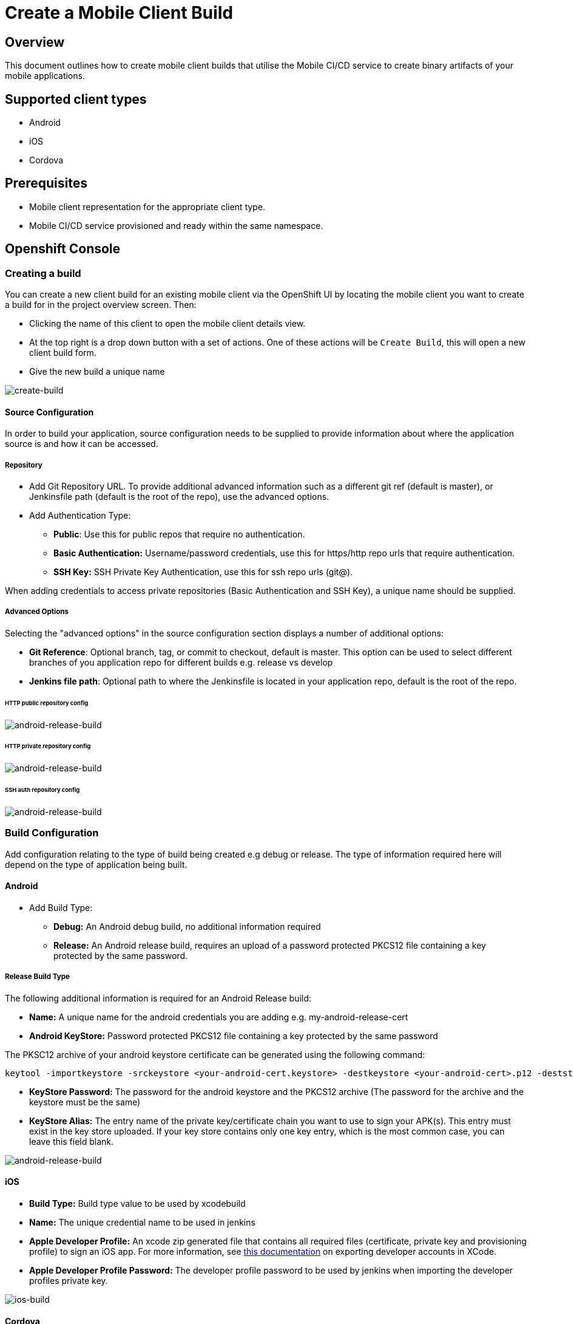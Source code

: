 [[create-mobile-client-build]]
= Create a Mobile Client Build

== Overview

This document outlines how to create mobile client builds that utilise the Mobile CI/CD service to create binary artifacts of your mobile applications.

== Supported client types

* Android
* iOS
* Cordova

== Prerequisites

* Mobile client representation for the appropriate client type.
* Mobile CI/CD service provisioned and ready within the same namespace.

== Openshift Console

=== Creating a build

You can create a new client build for an existing mobile client via the OpenShift UI by locating the mobile client you want to create a build for in the project overview screen. Then:

* Clicking the name of this client to open the mobile client details view.
* At the top right is a drop down button with a set of actions. One of these actions will be `Create Build`, this will open a new client build form.
* Give the new build a unique name

image::images/mobile-ci-cd-client-build-0.png[create-build]

==== Source Configuration

In order to build your application, source configuration needs to be supplied to provide information about where the application source is and how it can be accessed.

===== Repository

* Add Git Repository URL. To provide additional advanced information such as a different git ref (default is master), or Jenkinsfile path (default is the root of the repo), use the advanced options.
* Add Authentication Type:
** *Public*: Use this for public repos that require no authentication.
** *Basic Authentication:* Username/password credentials, use this for https/http repo urls that require authentication.
** *SSH Key:* SSH Private Key Authentication, use this for ssh repo urls (git@).

When adding credentials to access private repositories (Basic Authentication and SSH Key), a unique name should be supplied.

===== Advanced Options

Selecting the "advanced options" in the source configuration section displays a number of additional options:

* *Git Reference*: Optional branch, tag, or commit to checkout, default is master. This option can be used to select different branches of you application repo for different builds e.g. release vs develop
* *Jenkins file path*: Optional path to where the Jenkinsfile is located in your application repo, default is the root of the repo.

====== HTTP public repository config

image::images/mobile-ci-cd-client-build-1.png[android-release-build]


====== HTTP private repository config

image::images/mobile-ci-cd-client-build-2.png[android-release-build]


====== SSH auth repository config

image::images/mobile-ci-cd-client-build-3.png[android-release-build]


=== Build Configuration

Add configuration relating to the type of build being created e.g debug or release. The type of information required here will depend on the type of application being built.

[[android-build-configuration]]
==== Android

* Add Build Type:
** *Debug:* An Android debug build, no additional information required
** *Release:* An Android release build, requires an upload of a password protected PKCS12 file containing a key protected by the same password.

===== Release Build Type

The following additional information is required for an Android Release build:

* *Name:* A unique name for the android credentials you are adding e.g. my-android-release-cert
* *Android KeyStore:* Password protected PKCS12 file containing a key protected by the same password

The PKSC12 archive of your android keystore certificate can be generated using the following command:

```
keytool -importkeystore -srckeystore <your-android-cert.keystore> -destkeystore <your-android-cert>.p12 -deststoretype PKCS12 -srcalias <your-android-cert-alias>
```

** *KeyStore Password:* The password for the android keystore and the PKCS12 archive (The password for the archive and the keystore must be the same)
** *KeyStore Alias:* The entry name of the private key/certificate chain you want to use to sign your APK(s). This entry must exist in the key store uploaded. If your key store contains only one key entry, which is the most common case, you can leave this field blank.

image::images/mobile-ci-cd-client-build-4.png[android-release-build]

[[ios-build-configuration]]
==== iOS

* *Build Type:* Build type value to be used by xcodebuild
* *Name:* The unique credential name to be used in jenkins
* *Apple Developer Profile:* An xcode zip generated file that contains all required files (certificate, private key and provisioning profile) to sign an iOS app. For more information, see https://help.apple.com/xcode/mac/8.0/#/dev8a2822e0b[this documentation] on exporting developer accounts in XCode.
* *Apple Developer Profile Password:* The developer profile password to be used by jenkins when importing the developer profiles private key.

image::images/mobile-ci-cd-client-build-8.png[ios-build]

==== Cordova
* *Platform:* The platform that the app will target.
* *Build Type:* The build type value (debug or release). Depending on the platform selected, this may result in additional parameters to be required.
- For Android, see the <<android-build-configuration, Android build configuration>> section.
- For iOS, see the <<ios-build-configuration, iOS build configuration>> section.

image::images/mobile-ci-cd-client-build-9.png[ios-build]


=== Build Status

==== Mobile Client Overview

You can check your mobile build status by expanding a mobile client box:

image::images/mobile-ci-cd-client-build-5.png[mobile-client-project-overview]


This box lists the last 5 builds for this client:

image::images/mobile-ci-cd-client-build-6.png[mobile-client-overview]

You can either click on one specific build or check all pipeline builds for this mobile client app.

==== Openshift Pipeline

Mobile client builds are just openshift pipeline builds which are listed in `Builds > Pipeline` from the left menu.

Each build step will be displayed (along with the current step status: completed, error or running) based on the defined stages in your Jenkinsfile code:

image::images/mobile-ci-cd-client-build-7.png[openshift-pipeline]

You can check the full build log by clicking on "view log" which will redirect you to your Jenkins instance. 

=== Build History

You can see your client's previous builds by going into the `Build` tab of your client's overview page.

image::images/mobile-ci-cd-client-build-history-1.png[mobile-client-build-tab]

The build history for each build can be seen by clicking on `Show build history` under the `Builds` section of the selected build.

image::images/mobile-ci-cd-client-build-history-2.png[mobile-client-build-history-view]

From here, you can view a build's logs, check it's status, duration and when it was created. Each build is linked to the openshift build view with further information. 

The artefact for each successful builds can also be retrieved from here by clicking on the `Download` button associated with the build you wish to download.

image::images/mobile-ci-cd-client-build-history-3.png[mobile-client-build-history-download]

== CLI

Sample BuildConfig file:

```yml
Kind: BuildConfig
apiVersion: v1
metadata:
  name: helloworld-android
spec:
  source:
    git:
      uri: https://github.com/aerogear/android-showcase-template.git
      ref: master
  strategy:
    jenkinsPipelineStrategy:
      jenkinsfilePath: Jenkinsfile

```

Creating the BuildConfig in openshift:

```
$ oc create -f build.yml
$ oc start-build helloworld-android
```

You can check your build log with the following command (it will return the Jenkins job URL):

```
oc log bc/helloworld-android-1
```

Please refer to the official openshift docs for a detailed explanation on how to create and start Jenkins builds: https://docs.openshift.com/container-platform/3.7/dev_guide/openshift_pipeline.html

=== Android

==== Sample Jenkinsfile

===== Debug Build
```groovy
node("android") {
  stage("Checkout") {
    checkout scm
  }

  stage("Prepare") {
    sh 'chmod +x ./gradlew'
  }

  stage("Build") {
    sh './gradlew clean assembleDebug' //comment for debug builds
  }

  uncomment the following stage if running a release build
  stage("Sign") {
    
  }

 stage("Archive") {
    archiveArtifacts artifacts: 'app/build/outputs/apk/**/app-debug.apk', excludes: 'app/build/outputs/apk/*-unaligned.apk'
  }
}

```

===== Release Build

```groovy
node("android") {
  stage("Checkout") {
    checkout scm
  }

  stage("Prepare") {
    sh 'chmod +x ./gradlew'
  }

  stage("Build"){
    sh './gradlew clean assembleRelease' // uncomment for release build
  }

  stage("Sign") {
    signAndroidApks (
      keyStoreId: "myproject-testandroidcert",
      keyAlias: "aerogear",
      apksToSign: "**/*-unsigned.apk",
      // uncomment the following line to output the signed APK to a separate directory as described above
      // signedApkMapping: [ $class: UnsignedApkBuilderDirMapping ],
      // uncomment the following line to output the signed APK as a sibling of the unsigned APK, as described above, or just omit signedApkMapping
      // you can override these within the script if necessary
      // androidHome: '/usr/local/Cellar/android-sdk'
    )
  }

 stage("Archive") {
    archiveArtifacts artifacts: 'app/build/outputs/apk/**/app-release.apk', excludes: 'app/build/outputs/apk/*-unaligned.apk'
  }
}

```

==== Keystore creation

The following command creates a release keystore file:

```
$ keytool -genkey -v -keystore aerogear.keystore -alias aerogear -keyalg RSA -keysize 2048 -validity 10000
```

Now we need to export the above keystore into a pkcs#12 format:

```
$ keytool -importkeystore -srckeystore aerogear.keystore -destkeystore aerogear.p12 -deststoretype PKCS#12 -srcalias aerogear
```

The following command adds an android keystore file (PKCS#12 format) into openshift:

```
$ oc create secret generic testandroidcert --from-file=certificate=./aerogear.p12 --from-literal=password=aerogear
```

We now need to label it so the secret can be synced into Jenkins as well:

```
$ oc label secret ioscerttest credential.sync.jenkins.openshift.io=true
```

=== iOS

==== Sample Jenkinsfile

```groovy
CODE_SIGN_PROFILE_ID = "myproject-iostestcert"
BUILD_CONFIG = "Debug" // Use either "Debug" or "Release"

PROJECT_NAME = "helloworld-ios-app"
INFO_PLIST = "helloworld-ios-app/helloworld-ios-app-Info.plist"
VERSION = "1.0.0"
SHORT_VERSION = "1.0"
BUNDLE_ID = "org.aerogear.helloworld-ios-app"
OUTPUT_FILE_NAME="${PROJECT_NAME}-${BUILD_CONFIG}.ipa"
SDK = "iphoneos"

// use something like 8.3 to use a specific XCode version, default version is used if not set
XC_VERSION = ""

// do a clean build and sign
CLEAN = true

node('ios') {
    stage('Checkout') {
        checkout scm
    }

    stage('Prepare') {
      sh '/usr/local/bin/pod install'
    }

    stage('Build') {
        withEnv(["XC_VERSION=${XC_VERSION}"]) {
            xcodeBuild(
                    cleanBeforeBuild: CLEAN,
                    src: './',
                    schema: "${PROJECT_NAME}",
                    workspace: "${PROJECT_NAME}",
                    buildDir: "build",
                    sdk: "${SDK}",
                    version: "${VERSION}",
                    shortVersion: "${SHORT_VERSION}",
                    bundleId: "${BUNDLE_ID}",
                    infoPlistPath: "${INFO_PLIST}",
                    xcodeBuildArgs: 'ENABLE_BITCODE=NO OTHER_CFLAGS="-fstack-protector -fstack-protector-all"',
                    autoSign: false,
                    config: "${BUILD_CONFIG}"
            )
        }
    }

    stage('CodeSign') {
        codeSign(
                profileId: "${CODE_SIGN_PROFILE_ID}",
                clean: CLEAN,
                verify: true,
                ipaName: "${OUTPUT_FILE_NAME}",
                appPath: "build/${BUILD_CONFIG}-${SDK}/${PROJECT_NAME}.app"
        )
    }

    stage('Archive') {
        archiveArtifacts "build/${BUILD_CONFIG}-${SDK}/${OUTPUT_FILE_NAME}"
    }
}
```

The following command creates an opeshift secret using an apple developer profile file:

```
$ oc create secret generic ioscerttest --from-file=developer-profile=./developer.developerprofile --from-literal=password=aerogear
```

We now need to label it so the secret can be synced into Jenkins as well:

```
$ oc label secret ioscerttest credential.sync.jenkins.openshift.io=true
```
